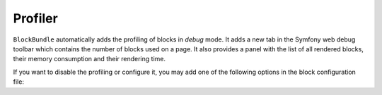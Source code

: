 .. index::
    single: Profiler
    single: Debug

Profiler
========

``BlockBundle`` automatically adds the profiling of blocks in `debug` mode. It adds a new tab in the Symfony web debug toolbar which contains the number of blocks used on a page.
It also provides a panel with the list of all rendered blocks, their memory consumption and their rendering time.

If you want to disable the profiling or configure it, you may add one of the following options in the block configuration file:

.. configuration-block::

    .. code-block:: yaml

        # app/config/config.yml

        sonata_block:
            profiler:
                enabled:        "%kernel.debug%"
                template:       "@SonataBlock/Profiler/block.html.twig"
